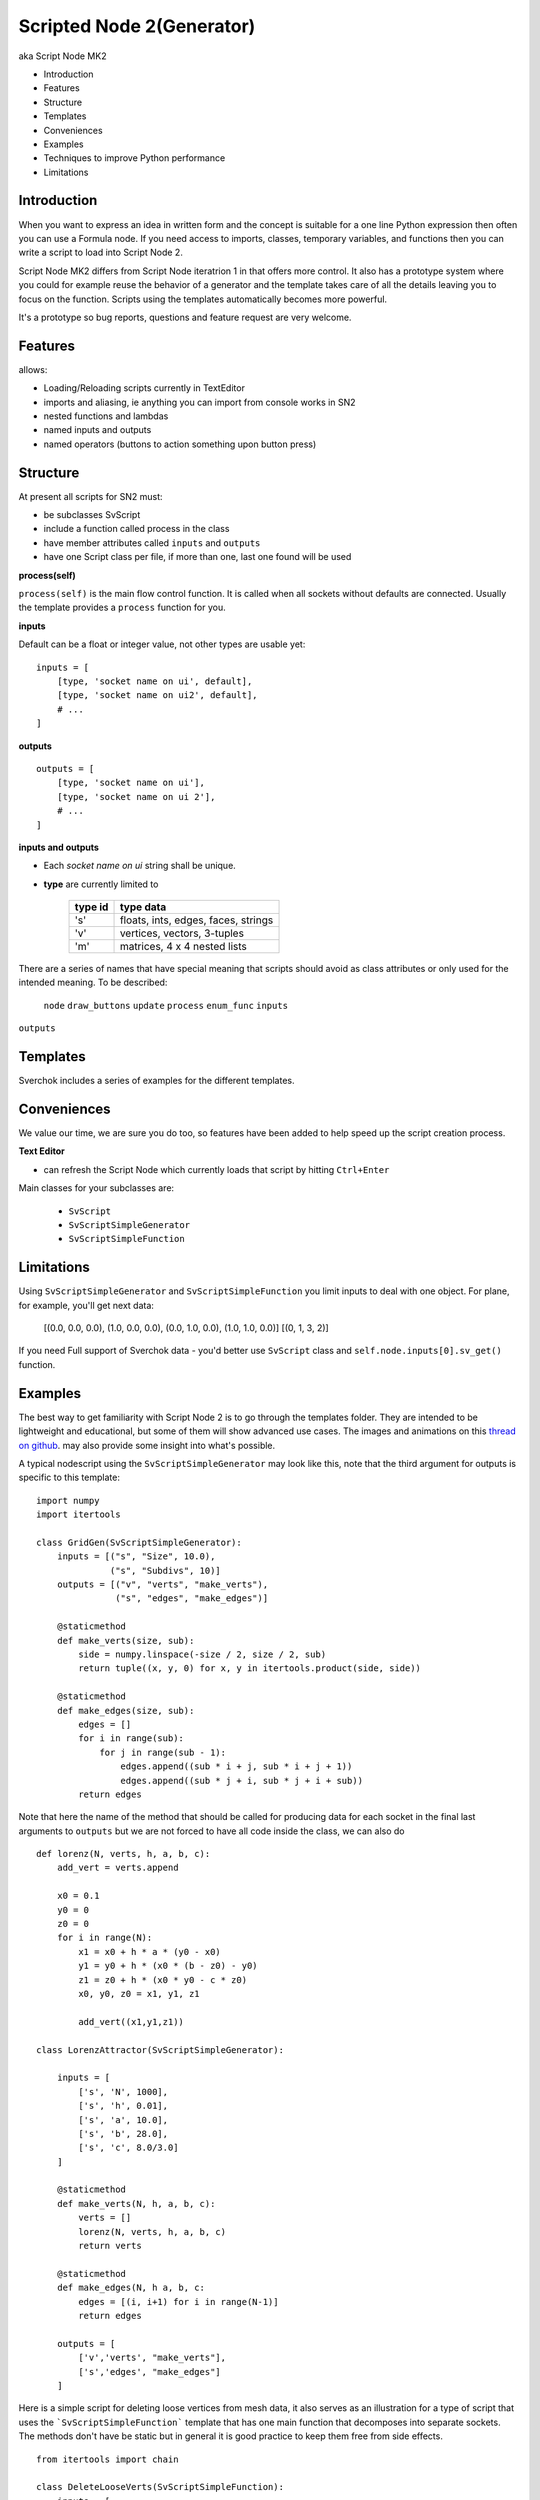 Scripted Node 2(Generator)
=========================

aka Script Node MK2

- Introduction
- Features
- Structure
- Templates
- Conveniences
- Examples
- Techniques to improve Python performance
- Limitations

Introduction
------------

When you want to express an idea in written form and the concept is suitable
for a one line Python expression then often you can use a Formula node. If you
need access to imports, classes, temporary variables, and functions then you can 
write a script to load into Script Node 2. 

Script Node MK2 differs from Script Node iteratrion 1 in that offers more control.
It also has a prototype system where you could for example reuse the behavior of 
a generator and the template takes care of all the details leaving you to focus 
on the function. Scripts using the templates automatically becomes more powerful.

It's a prototype so bug reports, questions and feature request are very welcome.

Features
--------

allows:

- Loading/Reloading scripts currently in TextEditor
- imports and aliasing, ie anything you can import from console works in SN2
- nested functions and lambdas
- named inputs and outputs
- named operators (buttons to action something upon button press)

Structure
---------

At present all scripts for SN2 must:

- be subclasses SvScript
- include a function called process in the class
- have member attributes called ``inputs`` and ``outputs``
- have one Script class per file, if more than one, last one found will be used

**process(self)**


``process(self)`` is the main flow control function. It is called when all sockets
without defaults are connected. Usually the template provides a ``process`` function
for you.

**inputs**

Default can be a float or integer value, not other types are usable yet::

    inputs = [
        [type, 'socket name on ui', default],
        [type, 'socket name on ui2', default],
        # ...
    ]


**outputs**

::

    outputs = [
        [type, 'socket name on ui'],
        [type, 'socket name on ui 2'],
        # ...
    ]

**inputs and outputs**

- Each *socket name on ui* string shall be unique.

- **type** are currently limited to
   
   +---------+-------------------------------------+
   | type id | type data                           | 
   +=========+=====================================+
   | 's'     | floats, ints, edges, faces, strings |
   +---------+-------------------------------------+
   | 'v'     | vertices, vectors, 3-tuples         | 
   +---------+-------------------------------------+
   | 'm'     | matrices, 4 x 4 nested lists        |
   +---------+-------------------------------------+

There are a series of names that have special meaning that scripts should 
avoid as class attributes or only used for the intended meaning. To be described:
 ``node`` ``draw_buttons`` ``update`` ``process`` ``enum_func`` ``inputs``
``outputs``


Templates
---------

Sverchok includes a series of examples for the different templates.  


Conveniences
------------

We value our time, we are sure you do too, so features have been added to help speed up the 
script creation process.

**Text Editor**

- can refresh the Script Node which currently loads that script by hitting ``Ctrl+Enter``

Main classes for your subclasses are:

 - ``SvScript``
 - ``SvScriptSimpleGenerator``
 - ``SvScriptSimpleFunction``

Limitations
-----------

Using ``SvScriptSimpleGenerator`` and ``SvScriptSimpleFunction`` you limit inputs to deal with one object. 
For plane, for example, you'll get next data:

 [(0.0, 0.0, 0.0), (1.0, 0.0, 0.0), (0.0, 1.0, 0.0), (1.0, 1.0, 0.0)] [(0, 1, 3, 2)]

If you need Full support of Sverchok data - you'd better use ``SvScript`` 
class and ``self.node.inputs[0].sv_get()`` function.

Examples
--------

The best way to get familiarity with Script Node 2 is to go through the templates folder.
They are intended to be lightweight and educational, but some of them will show
advanced use cases. The images and animations on this `thread on github 
<https://github.com/nortikin/sverchok/issues/439>`_. 
may also provide some insight into what's possible.

A typical nodescript using the ``SvScriptSimpleGenerator`` may look like this, note that
the third argument for outputs is specific to this template::

    import numpy 
    import itertools

    class GridGen(SvScriptSimpleGenerator):
        inputs = [("s", "Size", 10.0),
                  ("s", "Subdivs", 10)]
        outputs = [("v", "verts", "make_verts"),
                   ("s", "edges", "make_edges")]
        
        @staticmethod
        def make_verts(size, sub):
            side = numpy.linspace(-size / 2, size / 2, sub)
            return tuple((x, y, 0) for x, y in itertools.product(side, side))
            
        @staticmethod
        def make_edges(size, sub):
            edges = []       
            for i in range(sub):
                for j in range(sub - 1):
                    edges.append((sub * i + j, sub * i + j + 1))
                    edges.append((sub * j + i, sub * j + i + sub))
            return edges


Note that here the name of the method that should be called for producing data 
for each socket in the final last arguments to ``outputs`` but we are not forced 
to have all code inside the class, we can also do
::

    def lorenz(N, verts, h, a, b, c):
        add_vert = verts.append

        x0 = 0.1
        y0 = 0
        z0 = 0
        for i in range(N):
            x1 = x0 + h * a * (y0 - x0)
            y1 = y0 + h * (x0 * (b - z0) - y0)
            z1 = z0 + h * (x0 * y0 - c * z0)
            x0, y0, z0 = x1, y1, z1

            add_vert((x1,y1,z1))
            
    class LorenzAttractor(SvScriptSimpleGenerator):

        inputs = [
            ['s', 'N', 1000],
            ['s', 'h', 0.01],
            ['s', 'a', 10.0],
            ['s', 'b', 28.0],
            ['s', 'c', 8.0/3.0]
        ]

        @staticmethod
        def make_verts(N, h, a, b, c):
            verts = []
            lorenz(N, verts, h, a, b, c)
            return verts

        @staticmethod
        def make_edges(N, h a, b, c:
            edges = [(i, i+1) for i in range(N-1)]
            return edges

        outputs = [
            ['v','verts', "make_verts"],
            ['s','edges', "make_edges"]
        ]


Here is a simple script for deleting loose vertices from mesh data, it also serves as an 
illustration for a type of script that uses the ```SvScriptSimpleFunction``` template that
has one main function that decomposes into separate sockets. The methods don't have be static
but in general it is good practice to keep them free from side effects.
::

    from itertools import chain

    class DeleteLooseVerts(SvScriptSimpleFunction):
        inputs = [
            ('v', 'verts'),
            ('s', 'pol')
            ]
        outputs = [
            ('v', 'verts'),
            ('s', 'pol')
            ]
        
        # delete loose verts 
        @staticmethod
        def function(*args, **kwargs):
            ve, pe = args       
            # find used indexes
            v_index = sorted(set(chain.from_iterable(pe)))
            # remap the vertices
            v_out = [ve[i] for i in v_index]
            # create a mapping from old to new vertices index
            mapping = dict(((j, i) for i, j in enumerate(v_index)))
            # apply mapping to input polygon index
            p_out = [tuple(map(mapping.get, p)) for p in pe]
            return v_out, p_out


Breakout Scripts
----------------
Scripts that needs to access the node can do so via the ```self.node``` variable
that is automatically set.
::

    class Breakout(SvScript):
        def process(self):
            pass
            
        def update(self):
            node = self.node
            node_group = self.node.id_data
            # here you can do anything to the node or node group
            # that real a real node could do including multisocket
            # adaptive sockets etc. templates and examples for this are
            # coming


Admit, you can call sockets data directly when using ```SvScript``` as ```self.node.inputs[0].sv_get()```.
And other ```self.node.``` operations possible from this class.


Techniques to improve Python performance
----------------------------------------

There are many ways to speed up python code. Some slowness will be down to
innefficient algorithm design, other slowness is caused purely by how much
processing is minimally required to solve a problem. A decent read regarding
general methods to improve python code performance can be found
on `python.org <https://wiki.python.org/moin/PythonSpeed/PerformanceTips>`_.
If you don't know where the cycles are being consumed, then you don't know
if your efforts to optimize will have any significant impact.

Read these 5 rules by Rob Pike before any optimization.
http://users.ece.utexas.edu/~adnan/pike.html

Limitations
-----------

Most limitations are voided by increasing your Python and ``bpy`` skills. But
one should also realize what is approriate for a node script to do.


That's it for now.
